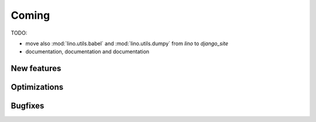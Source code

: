 Coming
======

TODO: 

- move also :mod:`lino.utils.babel` and :mod:`lino.utils.dumpy` 
  from `lino` to `django_site`
  
- documentation, documentation and documentation

New features
------------


Optimizations
-------------


Bugfixes
--------

